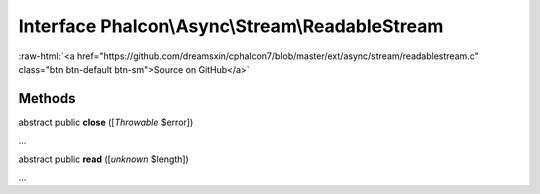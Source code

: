 Interface **Phalcon\\Async\\Stream\\ReadableStream**
====================================================

.. role:: raw-html(raw)
   :format: html

:raw-html:`<a href="https://github.com/dreamsxin/cphalcon7/blob/master/ext/async/stream/readablestream.c" class="btn btn-default btn-sm">Source on GitHub</a>`

Methods
-------

abstract public  **close** ([*Throwable* $error])

...


abstract public  **read** ([*unknown* $length])

...


